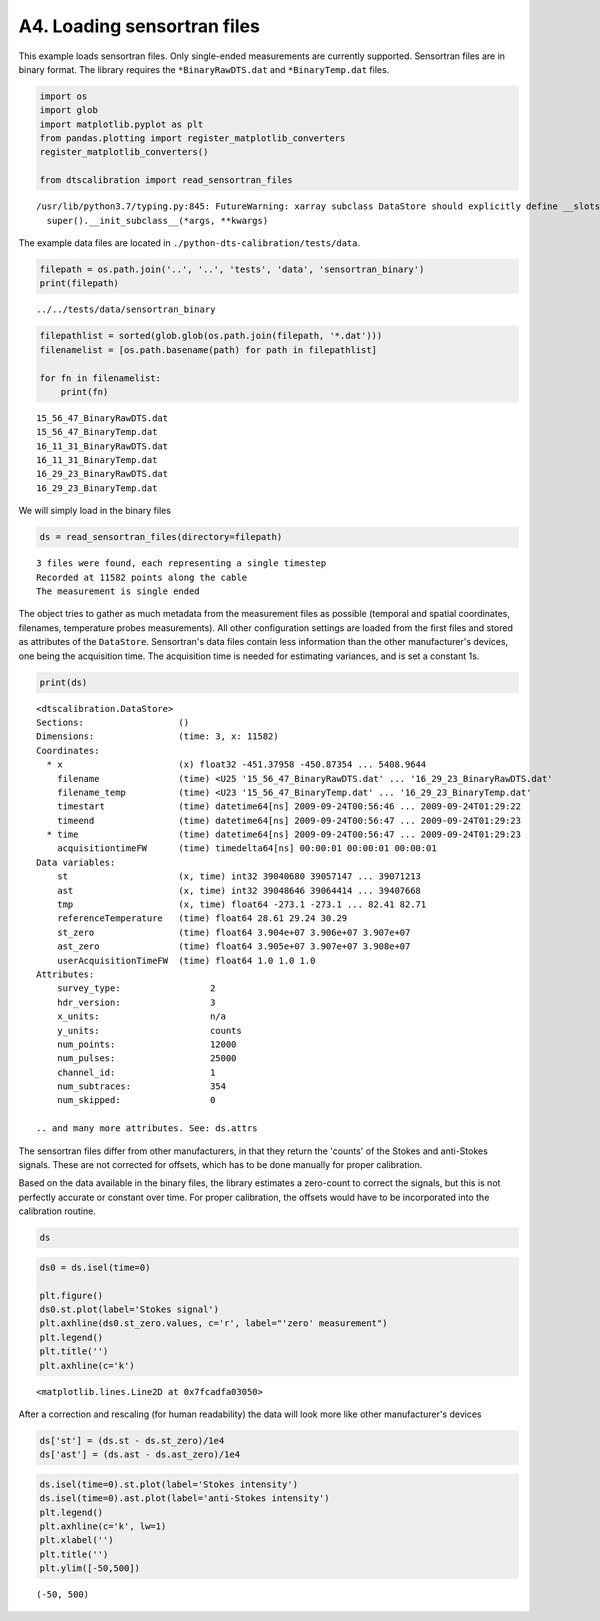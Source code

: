 A4. Loading sensortran files
============================

This example loads sensortran files. Only single-ended measurements are
currently supported. Sensortran files are in binary format. The library
requires the ``*BinaryRawDTS.dat`` and ``*BinaryTemp.dat`` files.

.. code:: ipython3

    import os
    import glob
    import matplotlib.pyplot as plt
    from pandas.plotting import register_matplotlib_converters
    register_matplotlib_converters()
        
    from dtscalibration import read_sensortran_files


.. parsed-literal::

    /usr/lib/python3.7/typing.py:845: FutureWarning: xarray subclass DataStore should explicitly define __slots__
      super().__init_subclass__(*args, **kwargs)


The example data files are located in
``./python-dts-calibration/tests/data``.

.. code:: ipython3

    filepath = os.path.join('..', '..', 'tests', 'data', 'sensortran_binary')
    print(filepath)


.. parsed-literal::

    ../../tests/data/sensortran_binary


.. code:: ipython3

    filepathlist = sorted(glob.glob(os.path.join(filepath, '*.dat')))
    filenamelist = [os.path.basename(path) for path in filepathlist]
    
    for fn in filenamelist:
        print(fn)


.. parsed-literal::

    15_56_47_BinaryRawDTS.dat
    15_56_47_BinaryTemp.dat
    16_11_31_BinaryRawDTS.dat
    16_11_31_BinaryTemp.dat
    16_29_23_BinaryRawDTS.dat
    16_29_23_BinaryTemp.dat


We will simply load in the binary files

.. code:: ipython3

    ds = read_sensortran_files(directory=filepath)


.. parsed-literal::

    3 files were found, each representing a single timestep
    Recorded at 11582 points along the cable
    The measurement is single ended


The object tries to gather as much metadata from the measurement files
as possible (temporal and spatial coordinates, filenames, temperature
probes measurements). All other configuration settings are loaded from
the first files and stored as attributes of the ``DataStore``.
Sensortran's data files contain less information than the other
manufacturer's devices, one being the acquisition time. The acquisition
time is needed for estimating variances, and is set a constant 1s.

.. code:: ipython3

    print(ds)


.. parsed-literal::

    <dtscalibration.DataStore>
    Sections:                  ()
    Dimensions:                (time: 3, x: 11582)
    Coordinates:
      * x                      (x) float32 -451.37958 -450.87354 ... 5408.9644
        filename               (time) <U25 '15_56_47_BinaryRawDTS.dat' ... '16_29_23_BinaryRawDTS.dat'
        filename_temp          (time) <U23 '15_56_47_BinaryTemp.dat' ... '16_29_23_BinaryTemp.dat'
        timestart              (time) datetime64[ns] 2009-09-24T00:56:46 ... 2009-09-24T01:29:22
        timeend                (time) datetime64[ns] 2009-09-24T00:56:47 ... 2009-09-24T01:29:23
      * time                   (time) datetime64[ns] 2009-09-24T00:56:47 ... 2009-09-24T01:29:23
        acquisitiontimeFW      (time) timedelta64[ns] 00:00:01 00:00:01 00:00:01
    Data variables:
        st                     (x, time) int32 39040680 39057147 ... 39071213
        ast                    (x, time) int32 39048646 39064414 ... 39407668
        tmp                    (x, time) float64 -273.1 -273.1 ... 82.41 82.71
        referenceTemperature   (time) float64 28.61 29.24 30.29
        st_zero                (time) float64 3.904e+07 3.906e+07 3.907e+07
        ast_zero               (time) float64 3.905e+07 3.907e+07 3.908e+07
        userAcquisitionTimeFW  (time) float64 1.0 1.0 1.0
    Attributes:
        survey_type:                 2
        hdr_version:                 3
        x_units:                     n/a
        y_units:                     counts
        num_points:                  12000
        num_pulses:                  25000
        channel_id:                  1
        num_subtraces:               354
        num_skipped:                 0
    
    .. and many more attributes. See: ds.attrs


The sensortran files differ from other manufacturers, in that they
return the 'counts' of the Stokes and anti-Stokes signals. These are not
corrected for offsets, which has to be done manually for proper
calibration.

Based on the data available in the binary files, the library estimates a
zero-count to correct the signals, but this is not perfectly accurate or
constant over time. For proper calibration, the offsets would have to be
incorporated into the calibration routine.

.. code:: ipython3

    ds




.. raw:: html

    <pre>&lt;dtscalibration.DataStore&gt;
    Sections:                  ()
    Dimensions:                (time: 3, x: 11582)
    Coordinates:
      * x                      (x) float32 -451.37958 -450.87354 ... 5408.9644
        filename               (time) &lt;U25 &#x27;15_56_47_BinaryRawDTS.dat&#x27; ... &#x27;16_29_23_BinaryRawDTS.dat&#x27;
        filename_temp          (time) &lt;U23 &#x27;15_56_47_BinaryTemp.dat&#x27; ... &#x27;16_29_23_BinaryTemp.dat&#x27;
        timestart              (time) datetime64[ns] 2009-09-24T00:56:46 ... 2009-09-24T01:29:22
        timeend                (time) datetime64[ns] 2009-09-24T00:56:47 ... 2009-09-24T01:29:23
      * time                   (time) datetime64[ns] 2009-09-24T00:56:47 ... 2009-09-24T01:29:23
        acquisitiontimeFW      (time) timedelta64[ns] 00:00:01 00:00:01 00:00:01
    Data variables:
        st                     (x, time) int32 39040680 39057147 ... 39071213
        ast                    (x, time) int32 39048646 39064414 ... 39407668
        tmp                    (x, time) float64 -273.1 -273.1 ... 82.41 82.71
        referenceTemperature   (time) float64 28.61 29.24 30.29
        st_zero                (time) float64 3.904e+07 3.906e+07 3.907e+07
        ast_zero               (time) float64 3.905e+07 3.907e+07 3.908e+07
        userAcquisitionTimeFW  (time) float64 1.0 1.0 1.0
    Attributes:
        survey_type:                 2
        hdr_version:                 3
        x_units:                     n/a
        y_units:                     counts
        num_points:                  12000
        num_pulses:                  25000
        channel_id:                  1
        num_subtraces:               354
        num_skipped:                 0
    
    .. and many more attributes. See: ds.attrs</pre>



.. code:: ipython3

    ds0 = ds.isel(time=0)
    
    plt.figure()
    ds0.st.plot(label='Stokes signal')
    plt.axhline(ds0.st_zero.values, c='r', label="'zero' measurement")
    plt.legend()
    plt.title('')
    plt.axhline(c='k')




.. parsed-literal::

    <matplotlib.lines.Line2D at 0x7fcadfa03050>



After a correction and rescaling (for human readability) the data will
look more like other manufacturer's devices

.. code:: ipython3

    ds['st'] = (ds.st - ds.st_zero)/1e4
    ds['ast'] = (ds.ast - ds.ast_zero)/1e4

.. code:: ipython3

    ds.isel(time=0).st.plot(label='Stokes intensity')
    ds.isel(time=0).ast.plot(label='anti-Stokes intensity')
    plt.legend()
    plt.axhline(c='k', lw=1)
    plt.xlabel('')
    plt.title('')
    plt.ylim([-50,500])




.. parsed-literal::

    (-50, 500)



